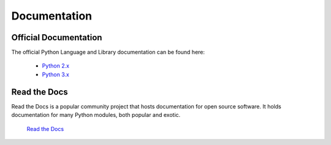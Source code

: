 Documentation
=============

Official Documentation
----------------------

The official Python Language and Library documentation can be found here:

    - `Python 2.x <https://docs.python.org/2/>`_
    - `Python 3.x <https://docs.python.org/3/>`_


Read the Docs
-------------

Read the Docs is a popular community project that hosts documentation
for open source software. It holds documentation for many Python modules,
both popular and exotic.

    `Read the Docs <https://readthedocs.org/>`_


